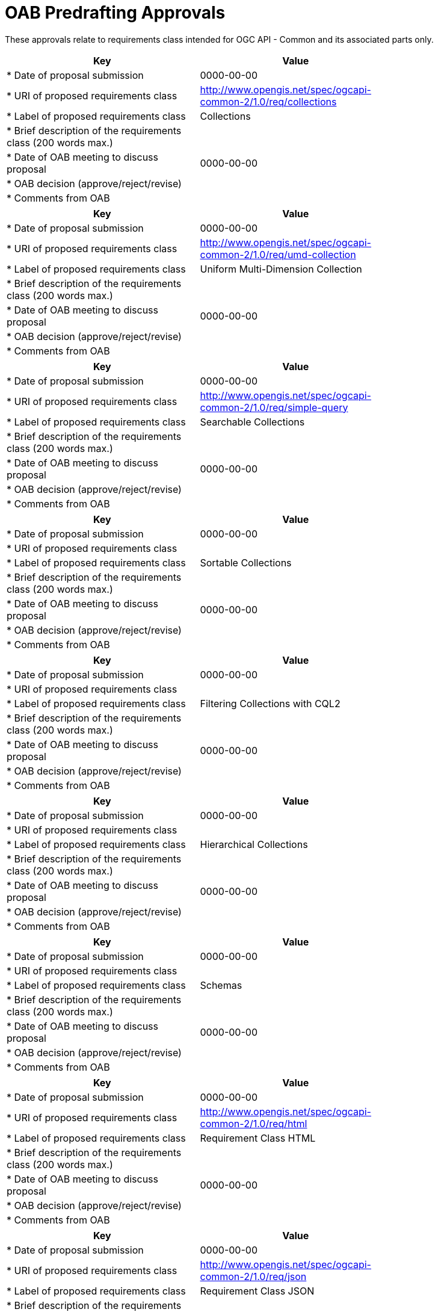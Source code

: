 # OAB Predrafting Approvals

These approvals relate to requirements class intended for OGC API - Common and its associated parts only.


[cols=",",width="75%",options="header",align="center"]
|===
|Key | Value

|* Date of proposal submission | 0000-00-00
|* URI of proposed requirements class | http://www.opengis.net/spec/ogcapi-common-2/1.0/req/collections
|* Label of proposed requirements class | Collections
|* Brief description of the requirements class (200 words max.) | 
|* Date of OAB meeting to discuss proposal | 0000-00-00
|* OAB decision (approve/reject/revise) | 
|* Comments from OAB | 
|===


[cols=",",width="75%",options="header",align="center"]
|===
|Key | Value

|* Date of proposal submission | 0000-00-00
|* URI of proposed requirements class | http://www.opengis.net/spec/ogcapi-common-2/1.0/req/umd-collection
|* Label of proposed requirements class | Uniform Multi-Dimension Collection
|* Brief description of the requirements class (200 words max.) | 
|* Date of OAB meeting to discuss proposal | 0000-00-00
|* OAB decision (approve/reject/revise) | 
|* Comments from OAB | 
|===


[cols=",",width="75%",options="header",align="center"]
|===
|Key | Value

|* Date of proposal submission | 0000-00-00
|* URI of proposed requirements class | http://www.opengis.net/spec/ogcapi-common-2/1.0/req/simple-query
|* Label of proposed requirements class | Searchable Collections
|* Brief description of the requirements class (200 words max.) | 
|* Date of OAB meeting to discuss proposal | 0000-00-00
|* OAB decision (approve/reject/revise) | 
|* Comments from OAB | 
|===


[cols=",",width="75%",options="header",align="center"]
|===
|Key | Value

|* Date of proposal submission | 0000-00-00
|* URI of proposed requirements class | 
|* Label of proposed requirements class | Sortable Collections
|* Brief description of the requirements class (200 words max.) | 
|* Date of OAB meeting to discuss proposal | 0000-00-00
|* OAB decision (approve/reject/revise) | 
|* Comments from OAB | 
|===


[cols=",",width="75%",options="header",align="center"]
|===
|Key | Value

|* Date of proposal submission | 0000-00-00
|* URI of proposed requirements class | 
|* Label of proposed requirements class | Filtering Collections with CQL2
|* Brief description of the requirements class (200 words max.) | 
|* Date of OAB meeting to discuss proposal | 0000-00-00
|* OAB decision (approve/reject/revise) | 
|* Comments from OAB | 
|===

[cols=",",width="75%",options="header",align="center"]
|===
|Key | Value

|* Date of proposal submission | 0000-00-00
|* URI of proposed requirements class | 
|* Label of proposed requirements class | Hierarchical Collections
|* Brief description of the requirements class (200 words max.) | 
|* Date of OAB meeting to discuss proposal | 0000-00-00
|* OAB decision (approve/reject/revise) | 
|* Comments from OAB | 
|===

[cols=",",width="75%",options="header",align="center"]
|===
|Key | Value

|* Date of proposal submission | 0000-00-00
|* URI of proposed requirements class | 
|* Label of proposed requirements class | Schemas
|* Brief description of the requirements class (200 words max.) | 
|* Date of OAB meeting to discuss proposal | 0000-00-00
|* OAB decision (approve/reject/revise) | 
|* Comments from OAB | 
|===

[cols=",",width="75%",options="header",align="center"]
|===
|Key | Value

|* Date of proposal submission | 0000-00-00
|* URI of proposed requirements class | http://www.opengis.net/spec/ogcapi-common-2/1.0/req/html
|* Label of proposed requirements class | Requirement Class HTML
|* Brief description of the requirements class (200 words max.) | 
|* Date of OAB meeting to discuss proposal | 0000-00-00
|* OAB decision (approve/reject/revise) | 
|* Comments from OAB | 
|===

[cols=",",width="75%",options="header",align="center"]
|===
|Key | Value

|* Date of proposal submission | 0000-00-00
|* URI of proposed requirements class | http://www.opengis.net/spec/ogcapi-common-2/1.0/req/json
|* Label of proposed requirements class | Requirement Class JSON
|* Brief description of the requirements class (200 words max.) | 
|* Date of OAB meeting to discuss proposal | 0000-00-00
|* OAB decision (approve/reject/revise) | 
|* Comments from OAB | 
|===

